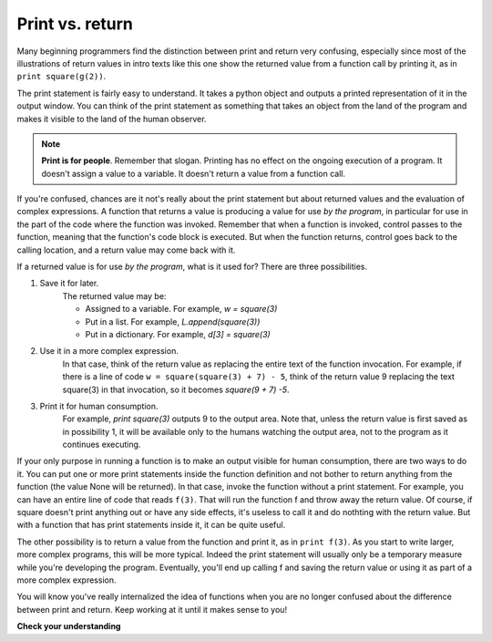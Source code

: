 ..  Copyright (C)  Brad Miller, David Ranum, Jeffrey Elkner, Peter Wentworth, Allen B. Downey, Chris
    Meyers, and Dario Mitchell.  Permission is granted to copy, distribute
    and/or modify this document under the terms of the GNU Free Documentation
    License, Version 1.3 or any later version published by the Free Software
    Foundation; with Invariant Sections being Forward, Prefaces, and
    Contributor List, no Front-Cover Texts, and no Back-Cover Texts.  A copy of
    the license is included in the section entitled "GNU Free Documentation
    License".

Print vs. return
----------------

Many beginning programmers find the distinction between print and return very
confusing, especially since most of the illustrations of return values in intro
texts like this one show the returned value from a function call by printing it, as
in ``print square(g(2))``.

The print statement is fairly easy to understand. It takes a python object and 
outputs a printed representation of it in the output window. You can think of
the print statement as something that takes an object from the land of the program
and makes it visible to the land of the human observer.

.. note::

   **Print is for people**. Remember that slogan. Printing has no effect on the ongoing execution of a program. It doesn't assign a value to a variable. It doesn't return a value from a function call.

If you're confused, chances are it not's really about the print statement but
about returned values and the evaluation of complex expressions. A function that
returns a value is producing a value for use *by the program*, in particular for
use in the part of the code where the function was invoked. Remember that when a function
is invoked, control passes to the function, meaning that the function's code block
is executed. But when the function returns, control goes back to the calling location,
and a return value may come back with it.

If a returned value is for use *by the program*, what is it used for? There are
three possibilities.

#. Save it for later. 
    The returned value may be:
    
    * Assigned to a variable. For example, `w = square(3)`
    * Put in a list. For example, `L.append(square(3))`
    * Put in a dictionary. For example, `d[3] = square(3)`

#. Use it in a more complex expression. 
    In that case, think of the return value as 
    replacing the entire text of the function invocation. For example, if there is a line
    of code ``w = square(square(3) + 7) - 5``, think of the return value 9 replacing the
    text square(3) in that invocation, so it becomes `square(9 + 7) -5`.

#. Print it for human consumption. 
    For example, `print square(3)` outputs 9 to the
    output area. Note that, unless the return value is first  saved as in possibility 1, it will be available
    only to the humans watching the output area, not to the program as it continues executing.

If your only purpose in running a function is to make an output visible for human consumption,
there are two ways to do it. You can put one or more print statements inside the
function definition and not bother to return anything from the function (the value None will be returned). 
In that case, invoke the function without a print statement. For example, you can have an entire line of code
that reads ``f(3)``. That will run the function f and throw away the return value. Of course,
if square doesn't print anything out or have any side effects, it's useless to call it and do 
nothting with the return value. But with a function that has print statements inside it, 
it can be quite useful.

The other possibility is to return a value from the function and print it, as in ``print f(3)``. As 
you start to write larger, more complex programs, this will be more typical. Indeed the print statement
will usually only be a temporary measure while you're developing the program. Eventually, you'll end
up calling f and saving the return value or using it as part of a more complex expression.

You will know you've really internalized the idea of functions when you are
no longer confused about the difference between print and return. Keep working at it
until it makes sense to you!

**Check your understanding**

.. mchoicemf:: test_questionfunctions_4_1
   :answer_a: 2
   :answer_b: 5
   :answer_c: 7
   :answer_d: 25
   :answer_e: Error: y has a value but x is an unbound variable inside the square function
   :correct: c
   :feedback_a: 2 is the input; the value returned from h is what will be printed
   :feedback_b: Don't forget that 2 gets squared.
   :feedback_c: First square 2, then add 3.
   :feedback_d: 3 is added to the result of squaring 2
   :feedback_e: When square is called, x is bound to the parameter value that is passed in, 2.
   
   What will the following code output?
   
   .. code-block:: python 

       def square(x):
           return x*x
           
       def g(y):
           return y + 3
           
       def h(y):
           return square(y) + 3
           
       print h(2)


.. mchoicemf:: test_questionfunctions_4_2
   :answer_a: 2
   :answer_b: 5
   :answer_c: 7
   :answer_d: 10
   :answer_e: Error: you can't nest function calls
   :correct: d
   :feedback_a: Better read the section above one more time.
   :feedback_b: Better read the section above one more time.
   :feedback_c: That's h(2), but it is passed to g.
   :feedback_d: h(2) returns 7, so y is bound to 7 when g is invoked 
   :feedback_e: Ah, but you can next function calls.
   
   What will the following code output?
   
   .. code-block:: python 

       def square(x):
           return x*x
           
       def g(y):
           return y + 3
           
       def h(y):
           return square(y) + 3
           
       print g(h(2))

